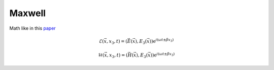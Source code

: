 Maxwell
-------

Math like in this `paper <http://dx.doi.org/10.1080/02726340290084012>`_

.. math::
    \mathcal{E}(\vec{x},x_3,t)=(\vec{E}(\vec{x}),E_3(\vec{x}))\mathrm{e}^{i(\omega t \pm \beta x_3)}

    \mathcal{H}(\vec{x},x_3,t)=(\vec{H}(\vec{x}),E_3(\vec{x}))\mathrm{e}^{i(\omega t \pm \beta x_3)}


